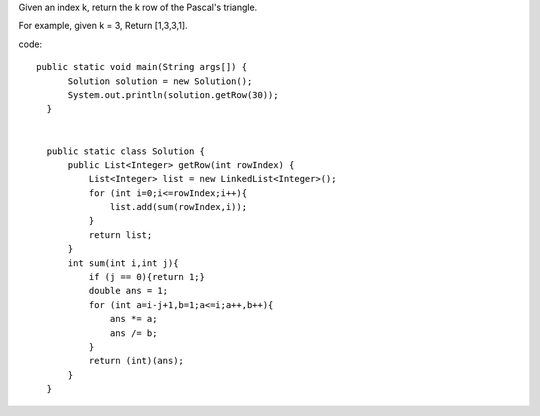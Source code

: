 Given an index k, return the k row of the Pascal's triangle.

For example, given k = 3,
Return [1,3,3,1]. 

code:
::
 
  public static void main(String args[]) {
        Solution solution = new Solution();
        System.out.println(solution.getRow(30));
    }


    public static class Solution {
        public List<Integer> getRow(int rowIndex) {
            List<Integer> list = new LinkedList<Integer>();
            for (int i=0;i<=rowIndex;i++){
                list.add(sum(rowIndex,i));
            }
            return list;
        }
        int sum(int i,int j){
            if (j == 0){return 1;}
            double ans = 1;
            for (int a=i-j+1,b=1;a<=i;a++,b++){
                ans *= a;
                ans /= b;
            }
            return (int)(ans);
        }
    }
